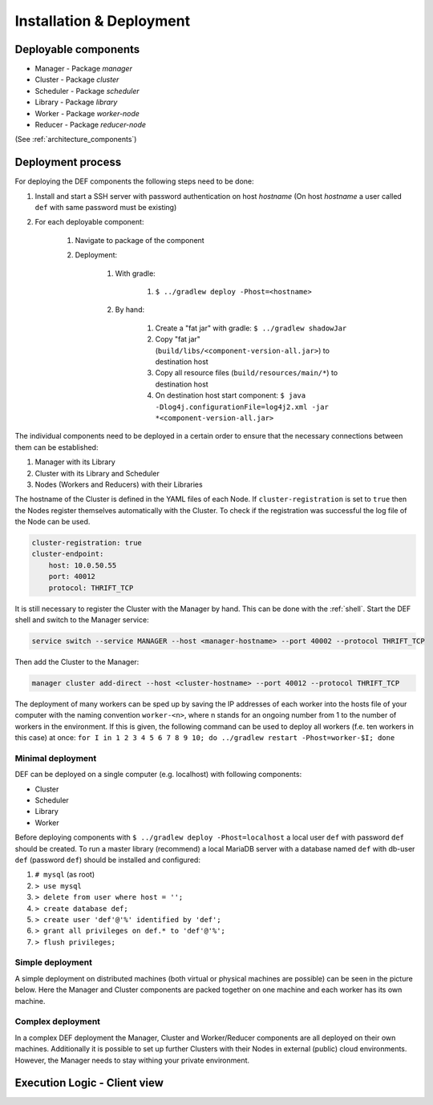 =========================
Installation & Deployment
=========================

Deployable components
========================

* Manager - Package *manager*
* Cluster - Package *cluster*
* Scheduler - Package *scheduler*
* Library - Package *library*
* Worker - Package *worker-node*
* Reducer - Package *reducer-node*

(See :ref:`architecture_components`)

.. _deployment_process:

Deployment process
====================
For deploying the DEF components the following steps need to be done:

#. Install and start a SSH server with password authentication on host *hostname* (On host *hostname* a user called ``def`` with same password must be existing)
#. For each deployable component:

    #. Navigate to package of the component
    #. Deployment:

        #. With gradle:

            #. ``$ ../gradlew deploy -Phost=<hostname>``
        #. By hand:

            #. Create a "fat jar" with gradle: ``$ ../gradlew shadowJar``
            #. Copy "fat jar" (``build/libs/<component-version-all.jar>``) to destination host
            #. Copy all resource files (``build/resources/main/*``) to destination host
            #. On destination host start component: ``$ java  -Dlog4j.configurationFile=log4j2.xml -jar *<component-version-all.jar>``

The individual components need to be deployed in a certain order to ensure that the necessary connections between them can be established:

#. Manager with its Library
#. Cluster with its Library and Scheduler
#. Nodes (Workers and Reducers) with their Libraries

The hostname of the Cluster is defined in the YAML files of each Node. If ``cluster-registration`` is set to ``true`` then the Nodes register themselves automatically with the Cluster.
To check if the registration was successful the log file of the Node can be used.

.. code-block::

    cluster-registration: true
    cluster-endpoint:
        host: 10.0.50.55
        port: 40012
        protocol: THRIFT_TCP


It is still necessary to register the Cluster with the Manager by hand. This can be done with the :ref:`shell`. Start the DEF shell and switch to the Manager service:

.. code-block::

    service switch --service MANAGER --host <manager-hostname> --port 40002 --protocol THRIFT_TCP

Then add the Cluster to the Manager:

.. code-block::

    manager cluster add-direct --host <cluster-hostname> --port 40012 --protocol THRIFT_TCP

The deployment of many workers can be sped up by saving the IP addresses of each worker into the hosts file of your computer with the naming convention ``worker-<n>``, where n stands for an ongoing number from 1 to the number of workers in the environment.
If this is given, the following command can be used to deploy all workers (f.e. ten workers in this case) at once:
``for I in 1 2 3 4 5 6 7 8 9 10; do ../gradlew restart -Phost=worker-$I; done``



Minimal deployment
---------------------

DEF can be deployed on a single computer (e.g. localhost) with following components:

* Cluster
* Scheduler
* Library
* Worker

Before deploying components with ``$ ../gradlew deploy -Phost=localhost`` a local user ``def`` with password ``def`` should be created.
To run a master library (recommend) a local MariaDB server with a database named ``def`` with db-user ``def`` (password ``def``) should be installed and configured:

#. ``# mysql`` (as root)
#. ``> use mysql``
#. ``> delete from user where host = '';``
#. ``> create database def;``
#. ``> create user 'def'@'%' identified by 'def';``
#. ``> grant all privileges on def.* to 'def'@'%';``
#. ``> flush privileges;``


Simple deployment
-------------------

A simple deployment on distributed machines (both virtual or physical machines are possible) can be seen in the picture below. Here the Manager and Cluster components are packed together on one machine
and each worker has its own machine.

.. image:: img/deployment-simple.png
    :width: 800px
    :align: center


Complex deployment
-------------------

In a complex DEF deployment the Manager, Cluster and Worker/Reducer components are all deployed on their own machines. Additionally it is possible to set up further Clusters with their Nodes in external (public) cloud environments.
However, the Manager needs to stay withing your private environment.

.. image:: img/deployment-complex.png
    :width: 800px
    :align: center


Execution Logic - Client view
===============================

.. image:: img/execlogic-sequence.png
    :width: 800px
    :align: center
